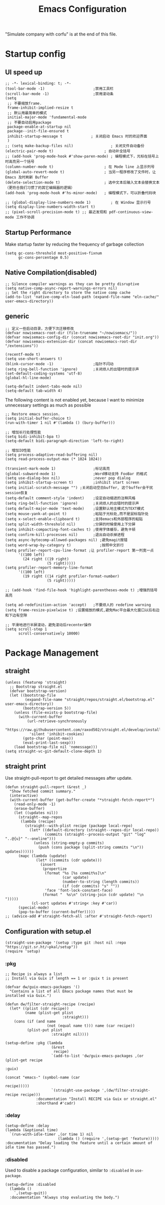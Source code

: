 #+TITLE: Emacs Configuration
#+PROPERTY: header-args:elisp :tangle ~/.emacs.d/init.el
"Simulate company with corfu" is at the end of this file.
* Startup config
** UI speed up
#+begin_src elisp
  ;; -*- lexical-binding: t; -*-
  (tool-bar-mode -1)                      ;禁用工具栏
  (scroll-bar-mode -1)                    ;禁用滚动条
  (setq
   ;; 不要缩放frame.
   frame-inhibit-implied-resize t
   ;; 默认用最简单的模式
   initial-major-mode 'fundamental-mode
   ;; 不要自动启用package
   package-enable-at-startup nil
   package--init-file-ensured t
   inhibit-startup-message t             ; 关闭启动 Emacs 时的欢迎界面
   )
  ;; (setq make-backup-files nil)                 ; 关闭文件自动备份
  (electric-pair-mode t)                       ; 自动补全括号
  ;; (add-hook 'prog-mode-hook #'show-paren-mode) ; 编程模式下，光标在括号上时高亮另一个括号
  (column-number-mode t)                       ; 在 Mode line 上显示列号
  (global-auto-revert-mode t)                  ; 当另一程序修改了文件时，让 Emacs 及时刷新 Buffer
  (delete-selection-mode t)                    ; 选中文本后输入文本会替换文本（更符合我们习惯了的其它编辑器的逻辑）
  (add-hook 'prog-mode-hook #'hs-minor-mode)   ; 编程模式下，可以折叠代码块

  ;; (global-display-line-numbers-mode 1)         ; 在 Window 显示行号
  (setq display-line-numbers-width-start t)
  ;; (pixel-scroll-precision-mode t) ;; 最近发现和 pdf-continuous-view-mode 工作不协调
#+end_src
** Startup Performance
Make startup faster by reducing the frequency of garbage collection
#+begin_src elisp
  (setq gc-cons-threshold most-positive-fixnum
        gc-cons-percentage 0.5)
#+end_src
** Native Compilation(disabled)
#+begin_src elisp :tangle no
  ;; Silence compiler warnings as they can be pretty disruptive
  (setq native-comp-async-report-warnings-errors nil)
  ;; Set the right directory to store the native comp cache
  (add-to-list 'native-comp-eln-load-path (expand-file-name "eln-cache/" user-emacs-directory))
#+end_src
** generic
#+begin_src elisp
    ;; 定义一些启动目录，方便下次迁移修改
    (defvar nowisemacs-root-dir (file-truename "~/nowisemacs/"))
    (defvar nowisemacs-config-dir (concat nowisemacs-root-dir "init.org"))
    (defvar nowisemacs-extension-dir (concat nowisemacs-root-dir "/extensions"))

    (recentf-mode t)
    (setq use-short-answers t)
    (blink-cursor-mode -1)                  ;指针不闪动
    (setq ring-bell-function 'ignore)       ;关闭烦人的出错时的提示声
    (set-default-coding-systems 'utf-8)
    (global-hl-line-mode)

    (setq-default indent-tabs-mode nil)
  	(setq-default tab-width 4)
#+end_src
The following content is not enabled yet, because I want to minimize unnecessary settings as much as possible
#+begin_src elisp :tangle no
  ;; Restore emacs session.
  (setq initial-buffer-choice t)
  (run-with-timer 1 nil #'(lambda () (bury-buffer)))

  ;; 增加长行处理性能
  (setq bidi-inhibit-bpa t)
  (setq-default bidi-paragraph-direction 'left-to-right)

  ;; 增加IO性能
  (setq process-adaptive-read-buffering nil)
  (setq read-process-output-max (* 1024 1024))

  (transient-mark-mode 1)                 ;标记高亮
  (global-subword-mode 1)                 ;Word移动支持 FooBar 的格式
  (setq use-dialog-box nil)               ;never pop dialog
  (setq inhibit-startup-screen t)         ;inhibit start screen
  (setq initial-scratch-message "") ;关闭启动空白buffer, 这个buffer会干扰session恢复
  (setq-default comment-style 'indent)    ;设定自动缩进的注释风格
  (setq ring-bell-function 'ignore)       ;关闭烦人的出错时的提示声
  (setq default-major-mode 'text-mode)    ;设置默认地主模式为TEXT模式
  (setq mouse-yank-at-point t)            ;粘贴于光标处,而不是鼠标指针处
  (setq x-select-enable-clipboard t)      ;支持emacs和外部程序的粘贴
  (setq split-width-threshold nil)        ;分屏的时候使用上下分屏
  (setq inhibit-compacting-font-caches t) ;使用字体缓存，避免卡顿
  (setq confirm-kill-processes nil)       ;退出自动杀掉进程
  (setq async-bytecomp-allowed-packages nil) ;避免magit报错
  (setq word-wrap-by-category t)             ;按照中文折行
  (setq profiler-report-cpu-line-format ;让 profiler-report 第一列宽一点
        '((100 left)
          (24 right ((19 right)
                     (5 right)))))
  (setq profiler-report-memory-line-format
        '((100 left)
          (19 right ((14 right profiler-format-number)
                     (5 right)))))

  ;; (add-hook 'find-file-hook 'highlight-parentheses-mode t) ;增强的括号高亮

  (setq ad-redefinition-action 'accept)   ;不要烦人的 redefine warning
  (setq frame-resize-pixelwise t) ;设置缩放的模式,避免Mac平台最大化窗口以后右边和下边有空隙

  ;; 平滑地进行半屏滚动，避免滚动后recenter操作
  (setq scroll-step 1
        scroll-conservatively 10000)
#+end_src

* Package Management
** straight
#+begin_src elisp
  (unless (featurep 'straight)
    ;; Bootstrap straight.el
    (defvar bootstrap-version)
    (let ((bootstrap-file
           (expand-file-name "straight/repos/straight.el/bootstrap.el" user-emacs-directory))
          (bootstrap-version 5))
      (unless (file-exists-p bootstrap-file)
        (with-current-buffer
            (url-retrieve-synchronously
             "https://raw.githubusercontent.com/raxod502/straight.el/develop/install.el"
             'silent 'inhibit-cookies)
          (goto-char (point-max))
          (eval-print-last-sexp)))
      (load bootstrap-file nil 'nomessage)))
  (setq straight-vc-git-default-clone-depth 1)
#+end_src
** straight print
Use straight-pull-report to get detailed messages after update.
#+begin_src elisp
  (defun straight-pull-report (&rest _)
    "Show fetched commit summary."
    (interactive)
    (with-current-buffer (get-buffer-create "*straight-fetch-report*")
      (read-only-mode -1)
      (erase-buffer)
      (let ((updates nil))
        (straight--map-repos
         (lambda (recipe)
           (straight--with-plist recipe (package local-repo)
             (let* ((default-directory (straight--repos-dir local-repo))
                    (commits (straight--process-output "git" "log" "..@{u}" "--oneline")))
               (unless (string-empty-p commits)
                 (push (cons package (split-string commits "\n")) updates))))))
        (mapc (lambda (update)
                (let* ((commits (cdr update)))
                  (insert
                   (propertize
                    (format "%s [%s commit%s]\n"
                            (car update)
                            (number-to-string (length commits))
                            (if (cdr commits) "s" ""))
                    'face 'font-lock-constant-face)
                   (format "  %s\n" (string-join (cdr update) "\n  ")))))
              (cl-sort updates #'string< :key #'car))
        (special-mode)
        (pop-to-buffer (current-buffer)))))
  ;; (advice-add #'straight-fetch-all :after #'straight-fetch-report)
#+end_src
** Configuration with setup.el
#+begin_src elisp
  (straight-use-package '(setup :type git :host nil :repo "https://git.sr.ht/~pkal/setup"))
  (require 'setup)
#+end_src
*** :pkg
#+begin_src elisp
  ;; Recipe is always a list
  ;; Install via Guix if length == 1 or :guix t is present

  (defvar dw/guix-emacs-packages '()
    "Contains a list of all Emacs package names that must be
  installed via Guix.")

  (defun dw/filter-straight-recipe (recipe)
    (let* ((plist (cdr recipe))
           (name (plist-get plist
                            :straight)))
      (cons (if (and name
                     (not (equal name t))) name (car recipe))
            (plist-put plist
                       :straight nil))))

  (setup-define :pkg (lambda
                       (&rest
                        recipe)
                       `(add-to-list 'dw/guix-emacs-packages ,(or (plist-get recipe
                                                                             :guix)
                                                                  (concat "emacs-" (symbol-name (car
                                                                                                 recipe)))))
                       `(straight-use-package ',(dw/filter-straight-recipe recipe)))
                :documentation "Install RECIPE via Guix or straight.el"
                :shorthand #'cadr)
#+end_src
*** :delay
#+begin_src elisp
  (setup-define :delay
  (lambda (&optional time)
    `(run-with-idle-timer ,(or time 1) nil
                          (lambda () (require ',(setup-get 'feature)))))
  :documentation "Delay loading the feature until a certain amount of idle time has passed.")
#+end_src
*** :disabled
Used to disable a package configuration, similar to =:disabled= in =use-package=.
#+begin_src elisp
  (setup-define :disabled
    (lambda ()
      `,(setup-quit))
    :documentation "Always stop evaluating the body.")
#+end_src
*** :load-after
This keyword causes a body to be executed after other packages/features are loaded:
#+begin_src elisp
  (setup-define :load-after
    (lambda (&rest features)
      (let ((body `(require ',(setup-get 'feature))))
        (dolist (feature (nreverse features))
          (setq body `(with-eval-after-load ',feature ,body)))
        body))
    :documentation "Load the current feature after FEATURES.")
#+end_src
*** :if-system
#+begin_src elisp
  (setup-define :if-system
    (lambda (systemtype)
      `(unless (eq system-type ,systemtype)
         ,(setup-quit)))
    :documentation "If SYSTEMTYPE is not the current systemtype, stop evaluating form.")
#+end_src
*** :autoload
#+begin_src elisp
  (setup-define :autoload
    (lambda (&rest funcs)
      (let ((body '())
            (feature-string (symbol-name (setup-get 'feature))))
        (dolist (single-func (nreverse funcs))
          (add-to-list 'body `(autoload ',single-func ,feature-string nil t))
          (add-to-list 'body 'progn))
        body))
    :documentation "Load the current feature after FEATURES.")
#+end_src
* gcmh
Enforce a sneaky Garbage Collection strategy to minimize GC interference with user activity.
#+begin_src elisp
  (setup (:pkg gcmh)
    (:option gcmh-idle-delay 5
             gcmh-high-cons-threshold #x1000000) ; 16MB
    (gcmh-mode 1))
#+end_src
* Keyboard Bindings
I used to be a vim(evil) user, but now I use meow to manage all my keys
** meow
#+begin_src elisp
  (setup (:pkg meow)
    (require 'meow)
    (:option meow-char-thing-table '(
                                     (?\( . round)
                                     (?\[ . square)
                                     (?\{ . curly)
                                     (?\" . string)
                                     (?e . symbol)
                                     (?w . window)
                                     (?b . buffer)
                                     (?p . paragraph)
                                     (?l . line)
                                     (?d . defun)
                                     (?i . indent)
                                     (?x . extend)
                                     )
             meow-use-keypad-when-execute-kbd nil
             meow-expand-exclude-mode-list nil
             meow-use-clipboard t
             meow-cursor-type-normal '(bar . 5)
             meow-cursor-type-insert '(bar . 1)
             meow-replace-state-name-list '((normal . "N")
                                            (motion . "M")
                                            (keypad . "K")
                                            (insert . "I"))
             ;; meow-use-enhanced-selection-effect t
             ;; leader-map
             lewis-leader-map (make-sparse-keymap)
             meow-keymap-alist
             `((insert . ,meow-insert-state-keymap)
               (normal . ,meow-normal-state-keymap)
               (keypad . ,meow-keypad-state-keymap)
               (motion . ,meow-motion-state-keymap)
               (beacon . ,meow-beacon-state-keymap)
               (leader . ,lewis-leader-map))

             )
    (defun meow-setup()
      (setq meow-cheatsheet-layout meow-cheatsheet-layout-qwerty)
      (meow-motion-overwrite-define-key '("j" . meow-next)
                                        '("k" . meow-prev)
                                        '("<escape>" . ignore)
                                        ;; '("<" . sort-tab-select-prev-tab)
                                        ;; '(">" . sort-tab-select-next-tab)
                                        )
      (meow-leader-define-key
       ;; SPC j/k will run the original command in MOTION state.
       '("j" . "H-j")
       '("k" . "H-k")
       ;; Use SPC (0-9) for digit arguments.
       '("1" . meow-digit-argument)
       '("2" . meow-digit-argument)
       '("3" . meow-digit-argument)
       '("4" . meow-digit-argument)
       '("5" . meow-digit-argument)
       '("6" . meow-digit-argument)
       '("7" . meow-digit-argument)
       '("8" . meow-digit-argument)
       '("9" . meow-digit-argument)
       '("0" . meow-digit-argument)
       '("/" . meow-keypad-describe-key)
       '("?" . meow-cheatsheet))
      (meow-normal-define-key '("0" . meow-expand-0)
                              '("9" . meow-expand-9)
                              '("8" . meow-expand-8)
                              '("7" . meow-expand-7)
                              '("6" . meow-expand-6)
                              '("5" . meow-expand-5)
                              '("4" . meow-expand-4)
                              '("3" . meow-expand-3)
                              '("2" . meow-expand-2)
                              '("1" . meow-expand-1)
                              '("a" . meow-append)
                              ;;'("A" . meow-open-below)
                              '("b" . meow-back-word)
                              '("B" . meow-back-symbol)
                              '("c" . meow-change)
                              ;; '("C" . meow-change-save)
                              '("d" . meow-kill)
                              '("e" . meow-next-word)
                              '("E" . meow-next-symbol)
                              '("f" . meow-find)
                              ;; '("F" . meow-find-expand)

                              '("g d" . xref-find-definitions)
                              '("g D" . xref-find-references)
                              '("g m" . consult-mark)

                              '("G" . meow-grab)
                              '("h" . meow-left)
                              '("H" . meow-left-expand)
                              '("i" . meow-insert)
                              '("I" . meow-open-above)
                              '("j" . meow-next)
                              '("J" . meow-next-expand)
                              '("k" . meow-prev)
                              '("K" . meow-prev-expand)
                              '("l" . meow-right)
                              '("L" . meow-right-expand)
                              '("m" . meow-mark-word)
                              '("M" . meow-mark-symbol)
                              '("n" . meow-search)
                              '("N" . meow-pop-selection)

                              '("o" . meow-open-below)
                              '("O" . meow-open-above)
                              '("p" . meow-yank)
                              '("P" . meow-yank-pop)
                              '("q" . meow-quit)
                              '("Q" . meow-goto-line)
                              '("r" . meow-replace)
                              '("R" . meow-swap-grab)
                              '("s" . meow-line)
                              '("S" . meow-kmacro-lines)
                              '("t" . meow-till)
                              '("u" . meow-undo)
                              '("U" . undo-redo)
                              '("v" . meow-visit)
                              '("V" . meow-kmacro-matches)
                              '("w" . meow-block)
                              '("W" . meow-to-block)
                              '("x" . meow-delete)
                              '("X" . meow-backward-delete)
                              '("y" . meow-save)
                              ;; '("Y" . meow-sync-grab)
                              '("z a" . origami-recursively-toggle-node)
                              ;; '("z r" .)
                              ;; '("z m" .)
                              '("z R" . origami-open-all-nodes)
                              '("z M" . origami-close-all-nodes)
                              ;; '("z R" .)
                              ;; '("z M" .)
                              ;; '("z" . meow-pop-all-selection)
                              ;; '("Z" . meow-pop-search)
                              '("&" . meow-query-replace)
                              '("%" . meow-query-replace-regexp)
                              '("-" . negative-argument)
                              '(";" . meow-reverse)
                              '("{" . meow-inner-of-thing)
                              '("}" . meow-bounds-of-thing)
                              '("[" . meow-beginning-of-thing)
                              '("]" . meow-end-of-thing)
                              ;; '("." . repeat)
                              '("," . meow-join)
                              '("\\" . quoted-insert)
                              ;; '("<escape>" . meow-cancel)
                              '("<escape>" . ignore)
                              '("!" . meow-start-kmacro-or-insert-counter)
                              '("@" . meow-end-or-call-kmacro)
                              '("'" . meow-comment)
                              '("/" . meow-last-buffer)))
    (meow-global-mode 1)

    ;; meow-setup 用于自定义按键绑定，可以直接使用下文中的示例
    (meow-setup)
    ;; 如果你需要在 NORMAL 下使用相对行号（基于 display-line-numbers-mode）
    ;; (meow-setup-line-number)
    ;; 如果你需要自动的 mode-line 设置（如果需要自定义见下文对 `meow-indicator' 说明）
    ;; (meow-setup-indicator)
    ;; (setq which-key-show-transient-maps t)
    )
#+end_src
** which-key
#+begin_src elisp
  (setup (:pkg which-key)
    (which-key-mode)
    (setq which-key-idle-delay 0.1))
#+end_src
** keybinding
#+begin_src elisp
  ;; lewisliu
  (meow-leader-define-key
   '("e y p" . my-gts-translate-posframe)
   '("e y i" . gts-do-translate)
   ;; citre
   '("e c a" . citre-ace-peek)
   '("e c j" . citre-jump)
   '("e c p" . citre-peek)
   '("e c J" . citre-jump-back)
   '("e c u" . citre-update-this-tags-file)
   '("e c r" . citre-peek-restore)
   '("e c s" . citre-peek-save-session)
   '("e c l" . citre-peek-load-session)
   ;; aweshell
   '("e a a" . aweshell-toggle)
   '("e a d" . aweshell-dedicated-toggle)
   '("e a b" . aweshell-switch-buffer)
   '("e a s" . aweshell-search-history)
   ;; insert-translated
   '("e i i" . insert-translated-name-insert)
   '("e i r" . insert-translated-name-replace)

   ;; imenu-list
   '("e l" . imenu-list-smart-toggle)
   ;; org-download
   '("e d" . org-download-screenshot)
   ;; english help
   '("e h c" . toggle-company-english-helper)
   '("e h f" . english-teacher-follow-mode))

  ;; search
  (meow-leader-define-key
   '("s s" . consult-line)
   '("s b" . consult-buffer)
   '("s d" . consult-ripgrep)
   '("s D" . lewis/ripgrep-search-other-dir)
   '("s f" . consult-find)
   '("s F" . lewis/find-file-other-dir))


  (defun find-config-file()
    (interactive)
    (find-file nowisemacs-config-dir))

  ;; file
  (meow-leader-define-key
   '("f r" . consult-recent-file)
   '("f p" . find-config-file))

  ;; notes
  (meow-leader-define-key
   '("n r D" . org-roam-demote-entire-buffer)
   '("n r f" . org-roam-node-find)
   '("n r F" . org-roam-ref-find)
   '("n r g" . org-roam-graph)
   '("n r i" . org-roam-node-insert)
   '("n r I" . org-id-get-create)
   ;; '("n r m" . org-roam-buffer-toggle)
   '("n r M" . org-roam-buffer-display-dedicated)
   '("n r n" . org-roam-capture)
   '("n r r" . org-roam-buffer-toggle)
   '("n r R" . org-roam-link-replace-all)
   ;; date
   '("n r d b" . org-roam-dailies-goto-previous-note)
   '("n r d d" . org-roam-dailies-goto-date)
   '("n r d D" . org-roam-dailies-capture-date)
   '("n r d f" . org-roam-dailies-goto-next-note)
   '("n r d m" . org-roam-dailies-goto-tomorrow)
   '("n r d M" . org-roam-dailies-capture-tomorrow)
   '("n r d n" . org-roam-dailies-capture-today)
   '("n r d t" . org-roam-dailies-goto-today)
   '("n r d T" . org-roam-dailies-capture-today)
   '("n r d y" . org-roam-dailies-goto-yesterday)
   '("n r d Y" . org-roam-dailies-capture-yesterday)
   '("n r d -" . org-roam-dailies-find-directory)
   ;; "node properties"
   '("n r o a" . org-roam-alias-add)
   '("n r o A" . org-roam-alias-remove)
   '("n r o t" . org-roam-tag-add)
   '("n r o T" . org-roam-tag-remove)
   '("n r o r" . org-roam-ref-add)
   '("n r o R" . org-roam-ref-remove)

   '("n e" . org-noter)
   )
  (meow-leader-define-key
   ;; time
   ;; '("t t" . org-pomodoro)
   ;;a agenda
   '("a a" . org-agenda)
   ;;w workspace
   '("w". perspective-map))
#+end_src
* UI
** Font
#+begin_src elisp
  ;; (set-face-attribute 'default nil :family "yaheiInconsolata" :height 140)
  ;; (set-face-attribute 'default nil :family "InconsolataGo QiHei NF" :height 140)
  (set-face-attribute 'default nil :family "Sarasa Mono SC Nerd" :height 140)
  ;; (set-face-attribute 'default nil :family "Consolas" :height 140)
  ;; (set-face-attribute 'default nil :family "Helvetica" :height 140)

  ;; Monospaced typeface
  ;; (set-face-attribute 'fixed-pitch nil :family "yaheiInconsolata" :height 1.0)
  ;; (set-face-attribute 'fixed-pitch nil :family "InconsolataGo QiHei NF" :height 1.0)
  (set-face-attribute 'fixed-pitch nil :family "Sarasa Mono SC Nerd" :height 1.0)
  ;; (set-face-attribute 'fixed-pitch nil :family "Consolas" :height 1.0)

#+end_src
** Theme
Modus-themes is great especailly for org mode
#+begin_src elisp
  (setup (:pkg modus-themes :type built-in)
    (:option modus-themes-org-blocks 'tinted-background
             modus-themes-headings '((t . (background overline rainbow)))
             modus-themes-mode-line '(3d)
             modus-themes-intense-markup t
             modus-themes-hl-line '(intense accented)
             modus-themes-paren-match '(intense bold underline)
             modus-themes-subtle-line-numbers t)
    (load-theme 'modus-vivendi))
#+end_src
** line number
only enable line number in some modes, borrowed from lazycat-emacs
#+begin_src elisp
  (setq line-number-display-limit large-file-warning-threshold)
  (setq line-number-display-limit-width 1000)

  (dolist (hook (list
                 'c-mode-common-hook
                 'c-mode-hook
                 'emacs-lisp-mode-hook
                 'lisp-interaction-mode-hook
                 'lisp-mode-hook
                 'java-mode-hook
                 'asm-mode-hook

                 'haskell-mode-hook
                 'rcirc-mode-hook
                 'erc-mode-hook
                 'sh-mode-hook
                 'makefile-gmake-mode-hook
                 'python-mode-hook
                 'js-mode-hook
                 'html-mode-hook
                 'css-mode-hook
                 'tuareg-mode-hook
                 'go-mode-hook
                 'coffee-mode-hook
                 'qml-mode-hook
                 'markdown-mode-hook
                 'slime-repl-mode-hook
                 'package-menu-mode-hook
                 'cmake-mode-hook
                 'php-mode-hook
                 'web-mode-hook
                 'coffee-mode-hook
                 'sws-mode-hook
                 'jade-mode-hook
                 'vala-mode-hook
                 'rust-mode-hook
                 'ruby-mode-hook
                 'qmake-mode-hook
                 'lua-mode-hook
                 'swift-mode-hook
                 'llvm-mode-hook
                 'conf-toml-mode-hook
                 'nxml-mode-hook
                 'nim-mode-hook
                 'org-mode-hook
                 ))
    (add-hook hook (lambda () (display-line-numbers-mode))))
#+end_src
** all-the-icons
I'm thinking about removing this package, but it's pretty good so far
*** all-the-icons
#+begin_src elisp
  (setup (:pkg all-the-icons)
    (:option all-the-icons-scale-factor 1.0)
    )
  (setup (:pkg all-the-icons-completion)
    (add-hook 'marginalia-mode-hook #'all-the-icons-completion-marginalia-setup))
#+end_src
** rainbow-delimiters
rainbow-delimiters is a "rainbow parentheses"-like mode which highlights delimiters such as parentheses, brackets or braces according to their depth.
#+begin_src elisp
  (setup (:pkg rainbow-delimiters)
    (:hook-into prog-mode))
#+end_src
** diff-hl
diff-hl-mode highlights uncommitted changes on the left side of the window (area also known as the "gutter"), allows you to jump between and revert them selectively.
#+begin_src elisp
  (setup (:pkg diff-hl)
    (global-diff-hl-mode)
    (diff-hl-margin-mode))
#+end_src
** emacs-dashboard
#+begin_src elisp
  (setup (:pkg dashboard)
    (:option dashboard-items '((recents . 5)
                               ;; (agenda . 5)
                               (bookmarks . 5)
                               ;; (projects . 5)
                               )
             ;; dashboard-set-heading-icons t
             dashboard-center-content t
             dashboard-set-init-info t)
    (dashboard-setup-startup-hook))
#+end_src
** doom-modeline
#+begin_src elisp
  (setup (:pkg doom-modeline)
    (:option doom-modeline-window-width-limit fill-column
             doom-modeline-height 20
             doom-modeline-hud t
             ;; doom-modeline-icon nil
             doom-modeline-unicode-fallback t)
    (:hook-into after-init))
#+end_src
** hl-todo
#+begin_src elisp
  (setup (:pkg hl-todo)
    (global-hl-todo-mode))
#+end_src
** The built-in tab line mode
Borrowed from https://github.com/jixiuf/vmacs/blob/master/conf/conf-tabs.el
#+begin_src elisp
  (setup tab-line-mode
    (:option tab-line-new-button-show nil  ;; do not show add-new button
             tab-line-close-button-show nil  ;; do not show close button
             tab-line-separator (propertize "|" 'face  '(foreground-color . "cyan")))
    (global-tab-line-mode t))
#+end_src
* General Configuration
** backup, super-save
#+begin_src elisp
  (setq make-backup-files nil)
  (setq auto-save-default nil)

  (setup (:pkg super-save)
    ;; (:delay)
    (super-save-mode 1)
    (setq super-save-auto-save-when-idle t))
#+end_src
** 自动换行
#+begin_src elisp
  (setq fill-column 120)          ;默认显示 100列就换行
  (setq word-wrap t)
  (add-hook 'text-mode-hook 'visual-line-mode)
  (add-hook 'org-mode-hook 'turn-on-auto-fill)
#+end_src
** TRAMP
#+begin_src elisp
  (setq tramp-default-method "ssh")
#+end_src
** Automatically clean whitespace
#+begin_src elisp
  (setup (:pkg ws-butler)
    (:hook-into text-mode prog-mode))
#+end_src
** exec-path-from-shell
#+begin_src elisp
  ;; 可以优化速度, 建议看一下官网的一篇文章
  (setup (:pkg exec-path-from-shell)
    ;; (:delay)
    (when (memq window-system '(mac ns x))
      (exec-path-from-shell-initialize)))
#+end_src
* 补全
** Completions with Vertico
#+begin_src elisp
  (setup (:pkg vertico :host github :repo "minad/vertico" :files ("*.el" "extensions/*.el"))
    (:option vertico-cycle t)
    (:with-mode vertico
      (:bind [backspace] vertico-directory-delete-char))
    (vertico-mode))
#+end_src
** Orderless
#+begin_src elisp
  (setup (:pkg orderless)
    (require 'orderless)
    (setq completion-styles '(orderless)
          completion-category-defaults nil
          completion-category-overrides '((file (styles . (partial-completion))))))
#+end_src
** savehist
#+begin_src elisp
  (setup savehist
    (savehist-mode))
#+end_src
** Consult Commands
*** consult
#+begin_src elisp
  (setup (:pkg consult)
    (:with-map minibuffer-local-map
      (:bind "C-r" consult-history))
    ;; Optionally configure the register formatting. This improves the register
    ;; preview for `consult-register', `consult-register-load',
    ;; `consult-register-store' and the Emacs built-ins.
    (setq register-preview-delay 0
          register-preview-function #'consult-register-format)
    ;; Optionally replace `completing-read-multiple' with an enhanced version.
    (advice-add #'completing-read-multiple :override #'consult-completing-read-multiple)
    ;; Use Consult to select xref locations with preview
    (setq xref-show-xrefs-function #'consult-xref
          xref-show-definitions-function #'consult-xref)
    ;; Optionally configure a function which returns the project root directory.
    ;; There are multiple reasonable alternatives to chose from.
    ;;;; 1. project.el (project-roots)
    (setq consult-project-root-function
          (lambda ()
            (when-let (project (project-current))
              (car (project-roots project))))))
#+end_src
*** search other cwd
#+begin_src elisp
  (defun lewis/ripgrep-search-other-dir()
    (interactive)
    (let ((current-prefix-arg '(-1)))
      (call-interactively 'consult-ripgrep)))

  (defun lewis/find-file-other-dir()
    (interactive)
    (let ((current-prefix-arg '(-1)))
      (call-interactively 'consult-find)))

#+end_src
** Marginalia
#+begin_src elisp
  (setup (:pkg marginalia)
    (:option marginalia-annotators '(marginalia-annotators-heavy
                                     marginalia-annotators-light
                                     nil))
    (marginalia-mode))
#+end_src
** embark
#+begin_src elisp
    (setup (:pkg embark-consult)
      (add-hook 'embark-collect-mode-hook #'consult-preview-at-point-mode)
      )

    (setup (:pkg embark)
      (:also-load embark-consult)
      (:global "C-S-a" embark-act)

      ;; Show Embark actions via which-key
      (setq embark-action-indicator
            (lambda (map)
              (which-key--show-keymap "Embark" map nil nil 'no-paging)
              #'which-key--hide-popup-ignore-command)
            embark-become-indicator embark-action-indicator))

    (setup (:pkg wgrep :host github :repo "mhayashi1120/Emacs-wgrep")
      (require 'wgrep))
#+end_src
** corfu(instead of company)
#+begin_src elisp
  (setup (:pkg corfu)
    (:option
     ;; Optional customizations
     corfu-cycle t                ;; Enable cycling for `corfu-next/previous'
     corfu-auto t                 ;; Enable auto completion
     ;; (corfu-quit-at-boundary t)     ;; Automatically quit at word boundary
     corfu-quit-no-match t        ;; Automatically quit if there is no match
     corfu-preview-current nil    ;; Disable current candidate preview
     corfu-echo-documentation nil ;; Disable documentation in the echo area
     corfu-auto-prefix 2)
    (:with-map corfu-map
      (:bind [tab] corfu-next
             [backtab] corfu-previous
             "<escape>" corfu-quit))
    (corfu-global-mode))
  ;; corfu backend
  (setup (:pkg cape)
    (add-to-list 'completion-at-point-functions #'cape-file)
    ;; (add-to-list 'completion-at-point-functions #'cape-tex)
    ;; (add-to-list 'completion-at-point-functions #'cape-dabbrev)
    ;; (add-to-list 'completion-at-point-functions #'cape-keyword)
    )

  ;; Enable Corfu completion UI
  (setup (:pkg corfu-doc :host github :repo "galeo/corfu-doc")
    (:hook-into corfu-mode))

  ;; (setup (:pkg svg-lib :type built-in)) ;; built-in has little icons
  (setup (:pkg kind-icon)
    (:load-after corfu)
    (:option kind-icon-default-face 'corfu-default) ; to compute blended backgrounds correctly
    (:when-loaded
      (add-to-list 'corfu-margin-formatters #'kind-icon-margin-formatter)
      ))
#+end_src
** yasnippet
#+begin_src elisp
  (setup (:pkg yasnippet)
    (require 'yasnippet)
    (:option yas-snippet-dirs '("~/nowisemacs/snippets"))
    (yas-global-mode 1))
  (setup (:pkg yasnippet-snippets))
#+end_src
* Window Management
** winner-mode
#+begin_src elisp
  (winner-mode t)
#+end_src
** popper
Popper is a minor-mode to tame the flood of ephemeral windows Emacs produces, while still keeping them within arm’s reach.
#+begin_src elisp
  (setup (:pkg popper)
    (:option popper-reference-buffers         '("\\*Messages\\*"
                                                "Output\\*$"
                                                "\\*Async Shell Command\\*"
                                                "Go-Translate"
                                                help-mode
                                                helpful-mode
                                                compilation-mode
                                                youdao-dictionary-mode)
             )
    (:global "C-`" popper-toggle-latest
             "M-`" popper-cycle
             "C-M-`" popper-toggle-type)
    (popper-mode +1)
    (popper-echo-mode +1))
#+end_src
** Move
*** avy
Jump anywhere in the world
#+begin_src elisp
  (setup (:pkg avy)
    (:global "M-j" avy-goto-word-1))
#+end_src
*** jump-back
borrowed from citre, now you can always jump-back use "M-,"
#+begin_src elisp
  (defun my--push-point-to-xref-marker-stack (&rest r)
    (xref-push-marker-stack (point-marker))) ;; must autoload this command in xref
  (dolist (func '(find-function
                  consult-imenu
                  consult-ripgrep
                  consult-line
                  consult-find
                  find-file
                  citre-jump))
    (advice-add func :before 'my--push-point-to-xref-marker-stack))
#+end_src
*** bookmark
#+begin_src elisp
  (setq bookmark-default-file "~/Documents/emacs/other-files/bookmarks")
#+end_src
* Input
** pyim
#+begin_src elisp
  (setup (:pkg posframe))
  (setup (:pkg pyim)
    (:option pyim-dicts '((:name "lewis_pyim_dict" :file "~/Documents/emacs/other-files/lewis_pyim_dict.pyim")
                          (:name "lewis_big_dict" :file "~/Documents/emacs/other-files/pyim-bigdict.pyim.gz"))
             pyim-default-scheme 'quanpin
             pyim-punctuation-translate-p '(no yes auto)
             pyim-page-tooltip 'posframe
             pyim-page-length 5
             ;; (setq-default pyim-punctuation-translate-p '(yes no auto))   ;使用全角标点。
             ;; (setq-default pyim-punctuation-translate-p '(no yes auto))   ;使用半角标点。
             ;; (setq-default pyim-punctuation-translate-p '(auto yes no))   ;中文使用全角标点，英文使用半角标点。
             )
    (:when-loaded
      (set-default 'pyim-punctuation-half-width-functions
                   '(pyim-probe-punctuation-line-beginning pyim-probe-punctuation-after-punctuation))
      (pyim-isearch-mode 1)
      (defalias 'pyim-probe-meow-normal-mode
        #'(lambda nil
            (meow-normal-mode-p)))
      (set-default 'pyim-english-input-switch-functions
                   '(pyim-probe-auto-english pyim-probe-isearch-mode pyim-probe-program-mode pyim-probe-org-structure-template pyim-probe-org-latex-mode pyim-probe-meow-normal-mode))

      (defalias 'my-orderless-regexp
        #'(lambda
            (orig_func component)
            (let
                ((result
                  (funcall orig_func component)))
              (pyim-cregexp-build result))))
      (advice-add 'orderless-regexp :around #'my-orderless-regexp)
      )
    (setq default-input-method "pyim"))
#+end_src
* File and Browsing
** file browsing
*** dirvish
Dirvish is a minimalistic file manager based on Dired. It's fast
#+begin_src elisp
  (setup (:pkg dirvish)
    (:when-loaded
      (dirvish-override-dired-mode)))
#+end_src
*** diredfl
This is adapted from the extra font lock rules provided by Drew Adams' dired+ package, but published via a modern means, and with support for older Emacsen removed.
#+begin_src elisp
  (setup (:pkg diredfl)
    (:hook-into dired-mode))
#+end_src
*** dired-subtree
#+begin_src elisp
  (setup (:pkg dired-subtree)
    (:load-after dired)
    (:option dired-subtree-line-prefix "     ")
    (:with-map dired-mode-map
      (:bind "TAB" dired-subtree-cycle)))
#+end_src
*** fd-dired
I rarely used this package recently, I used consult-file instead.
#+begin_src elisp
  (setup (:pkg fd-dired))
#+end_src
** structure browsing
*** imenu-list
#+begin_src elisp
  (setup (:pkg imenu-list)
    (:autoload imenu-list-smart-toggle)
    (:option imenu-list-focus-after-activate t
             imenu-list-auto-resize t
             imenu-list-position 'left))
#+end_src
*** outshine
#+begin_src elisp
  (setup (:pkg outshine :host github :repo "alphapapa/outshine")
    (:option outline-minor-mode-prefix "\M-#"))
#+end_src
** perspective
#+begin_src elisp
  (setup (:pkg perspective)
    (:option persp-initial-frame-name "Main"
             persp-mode-prefix-key "")
    ;; Running `persp-mode' multiple times resets the perspective list...
    (unless (equal persp-mode t)
      (persp-mode)))
#+end_src
** auto-revert changed files
#+begin_src elisp
;; Revert Dired and other buffers
(setq global-auto-revert-non-file-buffers t)
;; Revert buffers when the underlying file has changed
(global-auto-revert-mode 1)
#+end_src
* shell
** aweshell
#+begin_src elisp
  (setup (:pkg aweshell :host github :repo "manateelazycat/aweshell")
    (:autoload aweshell-toggle)
    (:autoload aweshell-dedicated-toggle)
    ;; (:when-loaded (add-hook 'eshell-mode-hook
    ;;                         (lambda ()
    ;;                           (setq-local corfu-quit-at-boundary t
    ;;                                       corfu-quit-no-match t
    ;;                                       corfu-auto nil)
    ;;                           (corfu-mode))))
    )
#+end_src
** vterm
#+begin_src elisp
  (setup (:pkg vterm))
#+end_src
** dtache
Run and interact with detached shell commands
#+begin_src elisp
(setup (:pkg dtache))
#+end_src
* git
** magit
#+begin_src elisp
  (setup (:pkg magit))
#+end_src
** blamer
Show git blame info about current line
#+begin_src elisp
  (setup (:pkg blamer :host github :repo "artawower/blamer.el")
    (:option blamer-idle-time 0.3
             blamer-min-offset 70))
#+end_src
* Program
** Language
*** elisp
**** helpful
#+begin_src elisp
  ;; (setup (:pkg helpful)
  ;;   (if (version< emacs-version "28.1")
  ;;       ;; REVIEW See Wilfred/elisp-refs#35. Remove once fixed upstream.
  ;;       nil
  ;;     (defvar read-symbol-positions-list nil));; to fix issue
  ;;   (:global "C-h f" #'helpful-callable
  ;;            "C-h v" #'helpful-variable
  ;;            "C-h k" #'helpful-key
  ;;            "C-c C-d" #'helpful-at-point
  ;;            "C-h F" #'helpful-function
             ;; "C-h C" #'helpful-command))
#+end_src
**** elisp-demos
#+begin_src elisp
  (setup (:pkg elisp-demos)
    (advice-add 'helpful-update :after #'elisp-demos-advice-helpful-update)
    )
#+end_src
**** elispfl
#+begin_src elisp
  (setup (:pkg elispfl :host github :repo "cireu/elispfl")
    (:hook-into emacs-lisp-mode ielm))
#+end_src
*** graphviz-dot-mode
#+begin_src elisp
  (setup (:pkg graphviz-dot-mode)
    (:file-match "\\.dot\\'")
    (:option graphviz-dot-indent-width 4)
    (:when-loaded
      (require 'company-graphviz-dot)))
#+end_src
*** beancount
Emacs major-mode to work with Beancount ledger files
#+begin_src elisp
  (setup (:pkg beancount :host github :repo "beancount/beancount-mode")
    (:file-match "\\.beancount\\'"))
#+end_src
*** latex
#+begin_src elisp
  (setup (:pkg cdlatex))
  (setup (:pkg auctex))
#+end_src
** Useful programing tools
*** quickrun
#+begin_src elisp
  (setup (:pkg quickrun))
#+end_src
*** tree-sitter
#+begin_src elisp :tangle no
  (setup (:pkg tree-sitter)
    ;; (:hook-into prog-mode)
    (:when-loaded
      ;; (require 'tree-sitter-langs)
      (add-hook 'tree-sitter-after-on-hook #'tree-sitter-hl-mode)))
    (setup (:pkg tree-sitter-langs))
#+end_src
*** lsp mode
**** eglot
#+begin_src elisp
  ;; use built-in package dep
  (setup (:pkg project :type built-in))
  (setup (:pkg xref :type built-in)
    (:autoload xref-push-marker-stack)) ;; autoload this command for jump-back
  (setup (:pkg flymake :type built-in))
  (setup (:pkg jsonrpc :type built-in))
  (setup (:pkg eldoc :type built-in))

  (setup (:pkg markdown-mode))
  (setup (:pkg eldoc-box)
    (add-hook 'eglot--managed-mode-hook #'eldoc-box-hover-at-point-mode t))
  (setup (:pkg eglot))
#+end_src
**** lsp-org-special
enable eglot in org-src mode
#+begin_src elisp
  (cl-defmacro lsp-org-babel-enable (lang)
    "Support LANG in org source code block."
    (cl-check-type lang stringp)
    (let* ((edit-pre (intern (format "org-babel-edit-prep:%s" lang)))
           (intern-pre (intern (format "lsp--%s" (symbol-name edit-pre)))))
      `(progn
         (defun ,intern-pre (info)
           (let ((file-name (->> info caddr (alist-get :file))))
             (unless file-name
               (setq file-name (make-temp-file "babel-lsp-")))
             (setq buffer-file-name file-name)
             (eglot-ensure)))
         ;; (lsp-deferred)))
         (put ',intern-pre 'function-documentation
              (format "Enable lsp-mode in the buffer of org source block (%s)."
                      (upcase ,lang)))
         (if (fboundp ',edit-pre)
             (advice-add ',edit-pre :after ',intern-pre)
           (progn
             (defun ,edit-pre (info)
               (,intern-pre info))
             (put ',edit-pre 'function-documentation
                  (format "Prepare local buffer environment for org source block (%s)."
                          (upcase ,lang))))))))
  (defvar org-babel-lang-list
    '("python" "C++" "C"))
  (dolist (lang org-babel-lang-list)
    (eval `(lsp-org-babel-enable ,lang)))
#+end_src
*** conda
#+begin_src elisp
  (setup (:pkg conda)
    ;; (:delay)
    (:when-loaded
      (when (eq system-type 'darwin)
        (custom-set-variables '(conda-anaconda-home "/Users/liuyi/miniforge3"))
        (setq conda-env-home-directory (expand-file-name "~/miniforge3/")))
      (when (eq system-type 'gnu/linux)
        ;; 要用绝对路径
        (custom-set-variables '(conda-anaconda-home "/home/lewisliu/miniconda3"))
        (setq conda-env-home-directory (expand-file-name "/home/lewisliu/miniconda3/"))
        )
      ;; interactivate shell support
      (conda-env-initialize-interactive-shells)
      ;; eshell support
      (conda-env-initialize-eshell)
      ;; (conda-env-autoactivate-mode t)
      ))
#+end_src
*** citre
Citre is an advanced Ctags (or actually, readtags) frontend for Emacs.
#+begin_src elisp
  (setup (:pkg citre)
    ;; This is needed in `:init' block for lazy load to work.
    (require 'citre-config)
    (:option
     ;; citre-project-root-function #'projectile-project-root
     ;; See the "Create tags file" section above to know these options
     citre-use-project-root-when-creating-tags t
     citre-prompt-language-for-ctags-command t
     ;; By default, when you open any file, and a tags file can be found for it,
     ;; `citre-mode' is automatically enabled.  If you only want this to work for
     ;; certain modes (like `prog-mode'), set it like this.
     citre-auto-enable-citre-mode-modes '(prog-mode)))
#+end_src
*** symbol-overlay
Highlight symbols with keymap-enabled overlays
#+begin_src elisp
  (setup (:pkg symbol-overlay)
    (:autoload symbol-overlay-put))
#+end_src
*** eglot-ltex
eglot client leveraging LTEX Language Server.
#+begin_src elisp
  (setup (:pkg eglot-ltex :host github :repo "emacs-languagetool/eglot-ltex")
      (:option eglot-languagetool-server-path "~/Downloads/ltex-ls/")
      (:with-hook text-mode-hook
        (:hook (lambda ()
                       (require 'eglot-ltex)))))
#+end_src
*** Code toggle with origami
#+begin_src elisp
  (setup (:pkg origami)
    (:autoload origami-recursively-toggle-node)
    (:when-loaded
      (global-origami-mode)))
#+end_src
* Org Mode
** org-mode
#+begin_src elisp
  (setq-default prettify-symbols-alist '(("#+BEGIN_SRC" . "ℱ")
                                         ("#+END_SRC" . "Ⅎ")
                                         ("#+begin_src" . "ℱ")
                                         ("#+end_src" . "Ⅎ")))
  (setup (:pkg org :type built-in)
    (setq org-directory "~/Documents/emacs/orgmode/")
    (:option org-adapt-indentation t
             org-startup-indented t
             org-hide-emphasis-markers t
             org-imenu-depth 5
             ;; org-startup-folded t
             org-return-follows-link t
             fill-column 120
             org-log-done 'time ;; 记录完成时间
             org-blank-before-new-entry '((heading . nil)
                                          (plain-list-item . nil))

             org-image-actual-width 600
             org-preview-latex-image-directory "~/.cache/ltximg/"

             org-confirm-babel-evaluate nil
             org-src-window-setup 'split-window-below
             org-refile-targets '(("~/Documents/emacs/orgmode/roam/20211204000712-refile_index.org" . (:maxlevel . 9))
                                  ))
    (:file-match "\\.org\\'")
    (:hook 'prettify-symbols-mode org-num-mode)
    (:when-loaded
      (require 'org-tempo) ;; so that <s is useful
      (setq-default org-todo-keywords
                    (quote ((sequence "TODO(t)" "NEXT(n)" "|" "DONE(d)")
                            (sequence "WAITING(w@/!)" "HOLD(h@/!)" "|" "CANCELLED(c@/!)" "PHONE" "MEETING"))))
      (setq-default org-todo-keyword-faces
                    (quote (("TODO" :foreground "red" :weight bold)
                            ("NEXT" :foreground "blue" :weight bold)
                            ("DONE" :foreground "forest green" :weight bold)
                            ("WAITING" :foreground "orange" :weight bold)
                            ("HOLD" :foreground "magenta" :weight bold)
                            ("CANCELLED" :foreground "forest green" :weight bold)
                            ("MEETING" :foreground "forest green" :weight bold)
                            ("PHONE" :foreground "forest green" :weight bold))))
      ;; 导出相关的设置

      (setq org-latex-pdf-process
            '("xelatex -interaction nonstopmode %f"
              "bibtex %b"
              "xelatex -interaction nonstopmode %f"
              "xelatex -interaction nonstopmode %f"))
      (setq org-format-latex-options (plist-put org-format-latex-options :scale 2.0)) ;; use a large preview for latex

      (defface my-org-emphasis-bold
        '((default :inherit bold)
          (((class color) (min-colors 88) (background light))
           :foreground "pale violet red")
          (((class color) (min-colors 88) (background dark))
           :foreground "pale violet red"))
        "My bold emphasis for Org.")

      (defface my-org-emphasis-italic
        '((default :inherit italic)
          (((class color) (min-colors 88) (background light))
           :foreground "green3")
          (((class color) (min-colors 88) (background dark))
           :foreground "green3"))
        "My italic emphasis for Org.")

      (defface my-org-emphasis-underline
        '((default :inherit underline)
          (((class color) (min-colors 88) (background light))
           :foreground "#813e00")
          (((class color) (min-colors 88) (background dark))
           :foreground "#d0bc00"))
        "My underline emphasis for Org.")

      (setq org-emphasis-alist
            '(("*" my-org-emphasis-bold)
              ("/" my-org-emphasis-italic)
              ("_" underline)
              ("=" org-verbatim verbatim)
              ("~" org-code verbatim)
              ("+" (:strike-through t))
            ))

    (org-babel-do-load-languages
     'org-babel-load-languages
     '((emacs-lisp . t)
       (julia . t)
       (python . t)
       (dot . t)
       (latex . t)
       (C . t)
       ;; (Cpp . t)
       ;; (jupyter . t)
       ))
    ))
#+end_src
** org-bars
#+begin_src elisp
  (setup (:pkg org-bars :host github :repo "tonyaldon/org-bars")
    (:option org-bars-color-options '(:only-one-color t
                                                      :bar-color "#4C4A4D")
             org-bars-stars '(:empty "◉"
                                     :invisible "▶"
                                     :visible "▼"))
    (:load-after org)
    (:hook-into org-mode))
#+end_src
** org-appear
#+begin_src elisp
  (setup (:pkg org-appear :host github :repo "awth13/org-appear")
    (:hook-into org-mode))
#+end_src
** org-download
#+begin_src elisp
  (setup (:pkg org-download)
    (:option org-download-method 'directory
             org-download-screenshot-basename "screenshot.jpg"
             org-download-image-dir "~/Documents/emacs/orgmode/PicturesForAll/org_download_images")
    (:when-loaded
      (when (eq system-type 'gnu/linux)
        (setq-default org-download-screenshot-method "spectacle"))
      (when (eq system-type 'darwin)
        (setq org-download-screenshot-method "screencapture -i %s")))
    (:autoload org-download-screenshot))
#+end_src
** org-roam
*** org-roam
#+begin_src elisp
  (setup (:pkg emacsql))
  (setq org-roam-v2-ack t)
  (setq org-roam-directory "~/Documents/emacs/orgmode/roam/")
  (setq org-roam-dailies-directory "~/Documents/emacs/orgmode/roam")
  (setup (:pkg org-roam)
    (:option org-roam-mode-section-functions
             (list #'org-roam-backlinks-section
                   #'org-roam-reflinks-section
                   ;; #'org-roam-unlinked-references-section
                   )
             org-roam-completion-everywhere t
             org-roam-db-gc-threshold most-positive-fixnum
             org-roam-node-display-template "${doom-hierarchy:*} ${tags:37}"
             )
    (:when-loaded
      (org-roam-db-autosync-mode)

      ;; Codes blow are used to general a hierachy for title nodes that under a file
      (cl-defmethod org-roam-node-doom-filetitle ((node org-roam-node))
        "Return the value of \"#+title:\" (if any) from file that NODE resides in.
  If there's no file-level title in the file, return empty string."
        (or (if (= (org-roam-node-level node) 0)
                (org-roam-node-title node)
              (org-roam-get-keyword "TITLE" (org-roam-node-file node)))
            ""))

      (cl-defmethod org-roam-node-doom-hierarchy ((node org-roam-node))
        "Return hierarchy for NODE, constructed of its file title, OLP and direct title.
    If some elements are missing, they will be stripped out."
        (let ((title     (org-roam-node-title node))
              (olp       (org-roam-node-olp   node))
              (level     (org-roam-node-level node))
              (filetitle (org-roam-node-doom-filetitle node))
              (separator (propertize " > " 'face 'shadow)))
          (cl-case level
            ;; node is a top-level file
            (0 filetitle)
            ;; node is a level 1 heading
            (1 (concat (propertize filetitle 'face '(shadow italic))
                       separator title))
            ;; node is a heading with an arbitrary outline path
            (t (concat (propertize filetitle 'face '(shadow italic))
                       separator (propertize (string-join olp " > ") 'face '(shadow italic))
                       separator title)))))

      (add-to-list 'display-buffer-alist
                   '("\\*org-roam\\*"
                     (display-buffer-in-side-window)
                     (side . right)
                     (slot . 0)
                     (window-width . 0.25)
                     (window-parameters . ((no-other-window . t)
                                           (no-delete-other-windows . t)))))
      (org-roam-buffer-toggle)
      ))
#+end_src
*** org-roam-ui
#+begin_src elisp
  (setup (:pkg websocket))
  (setup (:pkg simple-httpd))
  (setup (:pkg org-roam-ui :host github :repo "org-roam/org-roam-ui" :files ("*.el" "out")))
#+end_src
*** org-roam-timestamps
#+begin_src elisp
  (setup (:pkg org-roam-timestamps)
    (:hook-into org-roam-mode))
#+end_src
*** org-roam-agenda
The main purpose for this section is to add every node that has a "TODO" into org-agenda, so I can see all the "TODO"s
among all the files in org-roam in a single agenda-view. The code was borrowed from vulpea.
#+begin_src elisp
  (defun vulpea-project-p ()
    "Return non-nil if current buffer has any todo entry.
  TODO entries marked as done are ignored, meaning the this
  function returns nil if current buffer contains only completed
  tasks."
    (seq-find                                 ; (3)
     (lambda (type)
       (eq type 'todo))
     (org-element-map                         ; (2)
         (org-element-parse-buffer 'headline) ; (1)
         'headline
       (lambda (h)
         (org-element-property :todo-type h)))))

  (defun vulpea-project-update-tag ()
    "Update PROJECT tag in the current buffer."
    (when (and (not (active-minibuffer-window))
               (vulpea-buffer-p))
      (save-excursion
        (goto-char (point-min))
        (let* ((tags (vulpea-buffer-tags-get))
               (original-tags tags))
          (if (vulpea-project-p)
              (setq tags (cons "project" tags))
            (setq tags (remove "project" tags)))

          ;; cleanup duplicates
          (setq tags (seq-uniq tags))

          ;; update tags if changed
          (when (or (seq-difference tags original-tags)
                    (seq-difference original-tags tags))
            (apply #'vulpea-buffer-tags-set tags))))))

  (defun vulpea-buffer-p ()
    "Return non-nil if the currently visited buffer is a note."
    (and buffer-file-name
         (string-prefix-p
          (expand-file-name (file-name-as-directory org-roam-directory))
          (file-name-directory buffer-file-name))))

  (defun vulpea-project-files ()
    "Return a list of note files containing 'project' tag." ;
    (seq-uniq
     (seq-map
      #'car
      (org-roam-db-query
       [:select [nodes:file]
                :from tags
                :left-join nodes
                :on (= tags:node-id nodes:id)
                :where (like tag (quote "%\"project\"%"))]))))

  (defun vulpea-agenda-files-update (&rest _)
    "Update the value of `org-agenda-files'."
    (setq org-agenda-files (vulpea-project-files)))

  (add-hook 'find-file-hook #'vulpea-project-update-tag)
  (add-hook 'before-save-hook #'vulpea-project-update-tag)

  (advice-add 'org-agenda :before #'vulpea-agenda-files-update)

  ;; functions borrowed from `vulpea' library
  ;; https://github.com/d12frosted/vulpea/blob/6a735c34f1f64e1f70da77989e9ce8da7864e5ff/vulpea-buffer.el

  (defun vulpea-buffer-tags-get ()
    "Return filetags value in current buffer."
    (vulpea-buffer-prop-get-list "filetags" " "))

  (defun vulpea-buffer-tags-set (&rest tags)
    "Set TAGS in current buffer.
  If filetags value is already set, replace it."
    (vulpea-buffer-prop-set "filetags" (string-join tags " ")))

  (defun vulpea-buffer-tags-add (tag)
    "Add a TAG to filetags in current buffer."
    (let* ((tags (vulpea-buffer-tags-get))
           (tags (append tags (list tag))))
      (apply #'vulpea-buffer-tags-set tags)))

  (defun vulpea-buffer-tags-remove (tag)
    "Remove a TAG from filetags in current buffer."
    (let* ((tags (vulpea-buffer-tags-get))
           (tags (delete tag tags)))
      (apply #'vulpea-buffer-tags-set tags)))

  (defun vulpea-buffer-prop-set (name value)
    "Set a file property called NAME to VALUE in buffer file.
  If the property is already set, replace its value."
    (setq name (downcase name))
    (org-with-point-at 1
      (let ((case-fold-search t))
        (if (re-search-forward (concat "^#\\+" name ":\\(.*\\)")
                               (point-max) t)
            (replace-match (concat "#+" name ": " value) 'fixedcase)
          (while (and (not (eobp))
                      (looking-at "^[#:]"))
            (if (save-excursion (end-of-line) (eobp))
                (progn
                  (end-of-line)
                  (insert "\n"))
              (forward-line)
              (beginning-of-line)))
          (insert "#+" name ": " value "\n")))))

  (defun vulpea-buffer-prop-set-list (name values &optional separators)
    "Set a file property called NAME to VALUES in current buffer.
  VALUES are quoted and combined into single string using
  `combine-and-quote-strings'.
  If SEPARATORS is non-nil, it should be a regular expression
  matching text that separates, but is not part of, the substrings.
  If nil it defaults to `split-string-default-separators', normally
  \"[ \f\t\n\r\v]+\", and OMIT-NULLS is forced to t.
  If the property is already set, replace its value."
    (vulpea-buffer-prop-set
     name (combine-and-quote-strings values separators)))

  (defun vulpea-buffer-prop-get (name)
    "Get a buffer property called NAME as a string."
    (org-with-point-at 1
      (when (re-search-forward (concat "^#\\+" name ": \\(.*\\)")
                               (point-max) t)
        (buffer-substring-no-properties
         (match-beginning 1)
         (match-end 1)))))

  (defun vulpea-buffer-prop-get-list (name &optional separators)
    "Get a buffer property NAME as a list using SEPARATORS.
  If SEPARATORS is non-nil, it should be a regular expression
  matching text that separates, but is not part of, the substrings.
  If nil it defaults to `split-string-default-separators', normally
  \"[ \f\t\n\r\v]+\", and OMIT-NULLS is forced to t."
    (let ((value (vulpea-buffer-prop-get name)))
      (when (and value (not (string-empty-p value)))
        (split-string-and-unquote value separators))))
#+end_src

** org-pomodoro
#+begin_src elisp :tangle no
  (setup (:pkg org-pomodoro)
    (:option org-pomodoro-finished-sound "~/Documents/emacs/other-files/applaud.wav"))
#+end_src
** ox-hugo
#+begin_src elisp
  (setup (:pkg ox-hugo)
    (:load-after ox))
#+end_src
** org-transclusion
#+begin_src elisp

#+end_src
** org-elp for latex live preview
#+begin_src elisp
  (setup (:pkg org-elp)
    (:option org-elp-idle-time 0.5
             org-elp-split-fraction 0.25))
#+end_src
* 翻译
** go-translate
#+begin_src elisp
  (setup (:pkg go-translate)
    (:option gts-translate-list '(("en" "zh")))
    ;; (defun my-gts-translate-posframe ()
    ;;   (interactive)
    ;;   (if (not (featurep 'go-translate))
    ;;       (require 'go-translate))
    ;;   (defvar my-translator-posframe
    ;;     (gts-translator
    ;;                     :picker (gts-noprompt-picker)
    ;;                     :engines (gts-google-rpc-engine)
    ;;                     :render (gts-posframe-pop-render)))
    ;;   (gts-translate my-translator-posframe))
    )
#+end_src
** english-teacher
#+begin_src elisp
  (setup (:pkg english-teacher :host github
               :repo "loyalpartner/english-teacher.el")
    )
#+end_src
** company-english-helper
#+begin_src elisp
  (setup (:pkg company-english-helper :host github
               :repo "manateelazycat/company-english-helper")
    (:autoload toggle-company-english-helper))
#+end_src
* 阅读
** pdf-tools
#+begin_src elisp
  (setup (:pkg pdf-tools :host github :repo "vedang/pdf-tools")
    (:option pdf-view-use-scaling t)
    (:with-map pdf-view-mode-map
      (:bind "h" pdf-annot-add-highlight-markup-annotation))
    (pdf-loader-install)
    (add-hook 'pdf-view-mode-hook (lambda() (linum-mode -1))))

  (setq TeX-view-program-selection '((output-pdf "PDF Tools"))
        TeX-view-program-list '(("PDF Tools" TeX-pdf-tools-sync-view))
        TeX-source-correlate-start-server t)

  (add-hook 'TeX-after-compilation-finished-functions
            #'TeX-revert-document-buffer)

  (setup (:pkg pdf-continuous-scroll-mode :host github :repo "dalanicolai/pdf-continuous-scroll-mode.el"))
  (require 'pdf-continuous-scroll-mode)
#+end_src
** org-noter
#+begin_src elisp
  (setup (:pkg org-noter)
    (:option
     org-noter-notes-search-path (list org-directory)
     org-noter-auto-save-last-location t
     org-noter-separate-notes-from-heading nil
     org-noter-doc-split-percentage '(0.6 . 0.4)))
#+end_src
* games
** asm-blox
#+begin_src elisp
(setup (:pkg asm-blox))
#+end_src
* tools
** restart-emacs
#+begin_src elisp
  (setup (:pkg restart-emacs))
#+end_src
** kecast
#+begin_src elisp
  (setup (:pkg keycast)
    ;; This works with doom-modeline, inspired by this comment:
    (define-minor-mode keycast-mode
      "Show current command and its key binding in the mode line."
      :global t
      (require 'keycast)
      (if keycast-mode
          (add-hook 'pre-command-hook 'keycast--update t)
        (remove-hook 'pre-command-hook 'keycast--update)))
    (:when-loaded
      (add-to-list 'global-mode-string '("" mode-line-keycast))))

  ;; (add-to-list 'global-mode-string '("" mode-line-keycast " ")))

#+end_src
** darkroom
Simple distraction-free editing. I use darkroom instead of writeroom because it's more simple
#+begin_src elisp
  (setup (:pkg darkroom))
#+end_src
** edit with emacs everywhere
#+begin_src elisp
  (load "~/.hammerspoon/Spoons/editWithEmacs.spoon/hammerspoon.el")
  (setq hammerspoon-buffer-mode 'org-mode)
#+end_src
** Simulate company with corfu
Company is wide-used, but I use corfu for its simplity. So I add a simulation for some packages which use
company. Currently, These codes are test only with English-helper, which is a great package helping writing English.
#+begin_src elisp
  (defun simulate-company-with-corfu()
    (interactive)
    (defvaralias 'company-candidates 'corfu--candidates)
    (defalias 'company-mode 'corfu-mode) ;; should be deleted
    (defvaralias 'company-mode 'corfu-mode) ;; should be deleted
    (setq company-backends '())
    (setq completion-at-point-functions-backup completion-at-point-functions)
    (provide 'company)

    (defun set-completion-functions ()
      (setq completion-at-point-functions (cl-concatenate 'list (mapcar #'cape-company-to-capf company-backends) completion-at-point-functions-backup)))

    (defun company-grab-symbol ()
      "If point is at the end of a symbol, return it.
    Otherwise, if point is not inside a symbol, return an empty string."
      (if (looking-at "\\_>")
          (buffer-substring (point) (save-excursion (skip-syntax-backward "w_")
                                                    (point)))
        (unless (and (char-after) (memq (char-syntax (char-after)) '(?w ?_)))
          "")))
    (advice-add 'toggle-company-english-helper :after #'set-completion-functions)
    )

#+end_src
